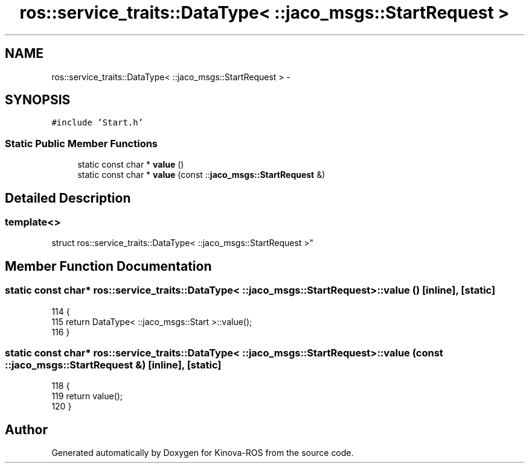 .TH "ros::service_traits::DataType< ::jaco_msgs::StartRequest >" 3 "Thu Mar 3 2016" "Version 1.0.1" "Kinova-ROS" \" -*- nroff -*-
.ad l
.nh
.SH NAME
ros::service_traits::DataType< ::jaco_msgs::StartRequest > \- 
.SH SYNOPSIS
.br
.PP
.PP
\fC#include 'Start\&.h'\fP
.SS "Static Public Member Functions"

.in +1c
.ti -1c
.RI "static const char * \fBvalue\fP ()"
.br
.ti -1c
.RI "static const char * \fBvalue\fP (const ::\fBjaco_msgs::StartRequest\fP &)"
.br
.in -1c
.SH "Detailed Description"
.PP 

.SS "template<>
.br
struct ros::service_traits::DataType< ::jaco_msgs::StartRequest >"

.SH "Member Function Documentation"
.PP 
.SS "static const char* ros::service_traits::DataType< ::\fBjaco_msgs::StartRequest\fP >::value ()\fC [inline]\fP, \fC [static]\fP"

.PP
.nf
114   {
115     return DataType< ::jaco_msgs::Start >::value();
116   }
.fi
.SS "static const char* ros::service_traits::DataType< ::\fBjaco_msgs::StartRequest\fP >::value (const ::\fBjaco_msgs::StartRequest\fP &)\fC [inline]\fP, \fC [static]\fP"

.PP
.nf
118   {
119     return value();
120   }
.fi


.SH "Author"
.PP 
Generated automatically by Doxygen for Kinova-ROS from the source code\&.
